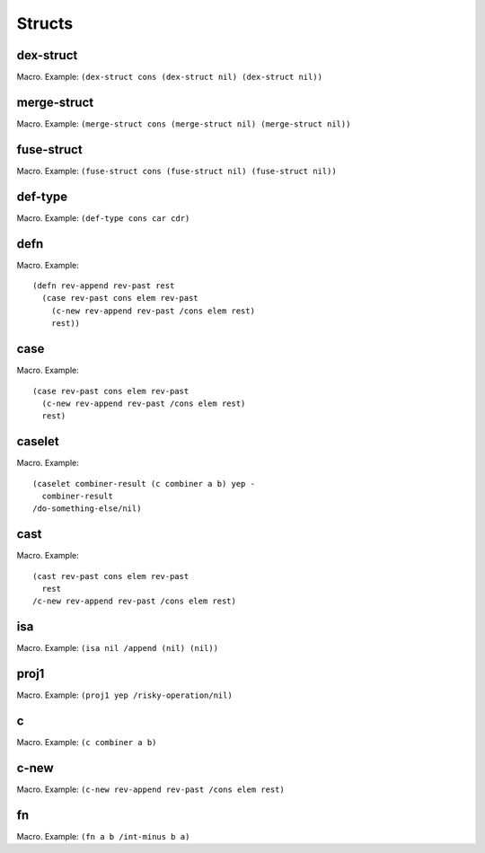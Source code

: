 Structs
=======


.. _dex-struct:

dex-struct
----------

Macro. Example:
``(dex-struct cons (dex-struct nil) (dex-struct nil))``

.. todo:: Document this.


.. _merge-struct:

merge-struct
------------

Macro. Example:
``(merge-struct cons (merge-struct nil) (merge-struct nil))``

.. todo:: Document this.


.. _fuse-struct:

fuse-struct
-----------

Macro. Example:
``(fuse-struct cons (fuse-struct nil) (fuse-struct nil))``

.. todo:: Document this.


.. _def-type:

def-type
--------

Macro. Example: ``(def-type cons car cdr)``

.. todo:: Document this.


.. _defn:

defn
----

Macro. Example::

  (defn rev-append rev-past rest
    (case rev-past cons elem rev-past
      (c-new rev-append rev-past /cons elem rest)
      rest))

.. todo:: Document this.


.. _case:

case
----

Macro. Example::

  (case rev-past cons elem rev-past
    (c-new rev-append rev-past /cons elem rest)
    rest)

.. todo:: Document this.


.. _caselet:

caselet
-------

Macro. Example::

  (caselet combiner-result (c combiner a b) yep -
    combiner-result
  /do-something-else/nil)

.. todo:: Document this.


.. _cast:

cast
----

Macro. Example::

  (cast rev-past cons elem rev-past
    rest
  /c-new rev-append rev-past /cons elem rest)

.. todo:: Document this.


.. _isa:

isa
---

Macro. Example: ``(isa nil /append (nil) (nil))``

.. todo:: Document this.


.. _proj1:

proj1
-----

Macro. Example: ``(proj1 yep /risky-operation/nil)``

.. todo:: Document this.


.. _c:

c
-

Macro. Example: ``(c combiner a b)``

.. todo:: Document this.


.. _c-new:

c-new
-----

Macro. Example: ``(c-new rev-append rev-past /cons elem rest)``

.. todo:: Document this.


.. _fn:

fn
--

Macro. Example: ``(fn a b /int-minus b a)``

.. todo:: Document this.
